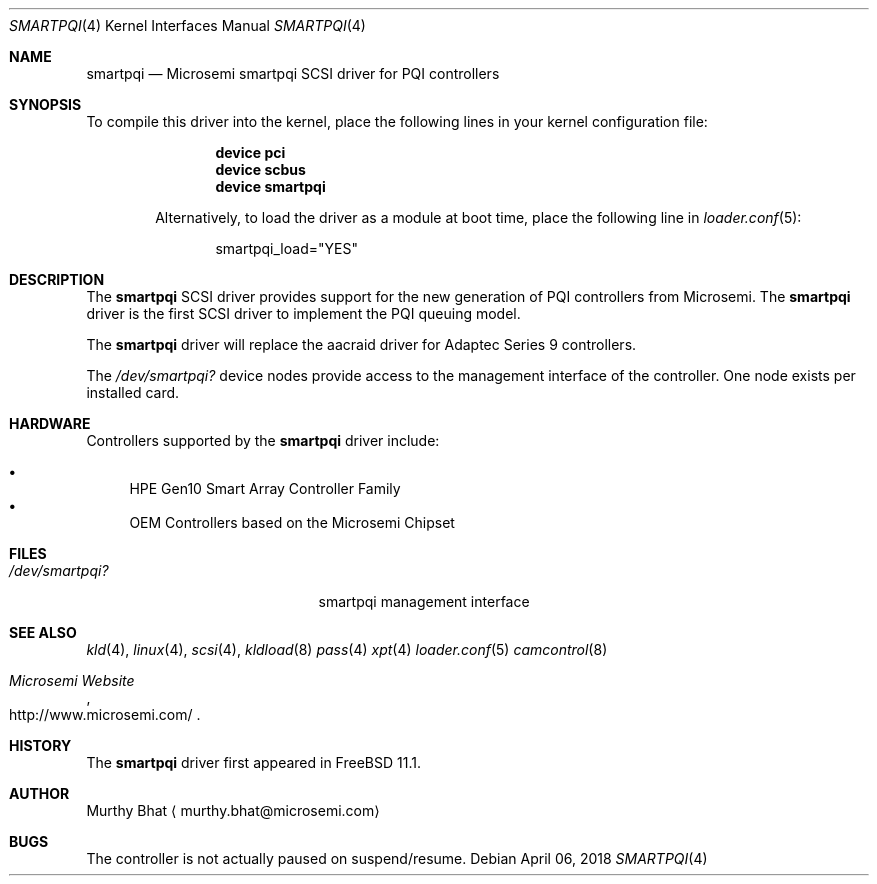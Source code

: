 .\" Copyright (c) 2018 Murthy Bhat
.\" All rights reserved.
.\"
.\" Redistribution and use in source and binary forms, with or without
.\" modification, are permitted provided that the following conditions
.\" are met:
.\" 1. Redistributions of source code must retain the above copyright
.\"    notice, this list of conditions and the following disclaimer.
.\" 2. Redistributions in binary form must reproduce the above copyright
.\"    notice, this list of conditions and the following disclaimer in the
.\"    documentation and/or other materials provided with the distribution.
.\"
.\" THIS SOFTWARE IS PROVIDED BY THE AUTHOR AND CONTRIBUTORS ``AS IS'' AND
.\" ANY EXPRESS OR IMPLIED WARRANTIES, INCLUDING, BUT NOT LIMITED TO, THE
.\" IMPLIED WARRANTIES OF MERCHANTABILITY AND FITNESS FOR A PARTICULAR PURPOSE
.\" ARE DISCLAIMED.  IN NO EVENT SHALL THE AUTHOR OR CONTRIBUTORS BE LIABLE
.\" FOR ANY DIRECT, INDIRECT, INCIDENTAL, SPECIAL, EXEMPLARY, OR CONSEQUENTIAL
.\" DAMAGES (INCLUDING, BUT NOT LIMITED TO, PROCUREMENT OF SUBSTITUTE GOODS
.\" OR SERVICES; LOSS OF USE, DATA, OR PROFITS; OR BUSINESS INTERRUPTION)
.\" HOWEVER CAUSED AND ON ANY THEORY OF LIABILITY, WHETHER IN CONTRACT, STRICT
.\" LIABILITY, OR TORT (INCLUDING NEGLIGENCE OR OTHERWISE) ARISING IN ANY WAY
.\" OUT OF THE USE OF THIS SOFTWARE, EVEN IF ADVISED OF THE POSSIBILITY OF
.\" SUCH DAMAGE.
.\"
.\" $FreeBSD: stable/12/share/man/man4/smartpqi.4 333019 2018-04-26 16:59:06Z sbruno $ stable/10/share/man/man4/smartpqi.4 195614 2017-01-11 08:10:18Z jkim $
.Dd April 06, 2018
.Dt SMARTPQI 4
.Os
.Sh NAME
.Nm smartpqi
.Nd Microsemi smartpqi SCSI driver for PQI controllers
.Sh SYNOPSIS
To compile this driver into the kernel,
place the following lines in your
kernel configuration file:
.Bd -ragged -offset indent
.Cd device pci
.Cd device scbus
.Cd device smartpqi
.Pp
Alternatively, to load the driver as a
module at boot time, place the following line in
.Xr loader.conf 5 :
.Bd -literal -offset indent
smartpqi_load="YES"
.Ed
.Sh DESCRIPTION
The
.Nm
SCSI driver provides support for the new generation of PQI controllers from
Microsemi.
The
.Nm
driver is the first SCSI driver to implement the PQI queuing model.
.Pp
The
.Nm
driver will replace the aacraid driver for Adaptec Series 9 controllers.
.Pp
The
.Pa /dev/smartpqi?
device nodes provide access to the management interface of the controller.
One node exists per installed card.
.Sh HARDWARE
Controllers supported by the
.Nm
driver include:
.Pp
.Bl -bullet -compact
.It
HPE Gen10 Smart Array Controller Family
.It
OEM Controllers based on the Microsemi Chipset  
.El
.Sh FILES
.Bl -tag -width /boot/kernel/aac.ko -compact
.It Pa /dev/smartpqi?
smartpqi management interface
.El
.Sh SEE ALSO
.Xr kld 4 ,
.Xr linux 4 ,
.Xr scsi 4 ,
.Xr kldload 8
.Xr pass 4
.Xr xpt 4
.Xr loader.conf 5
.Xr camcontrol 8
.Rs
.%T "Microsemi Website"
.%U http://www.microsemi.com/
.Re
.Sh HISTORY
The
.Nm
driver first appeared in
.Fx 11.1 .
.Sh AUTHOR
.An Murthy Bhat
.Aq murthy.bhat@microsemi.com
.Sh BUGS
The controller is not actually paused on suspend/resume.
